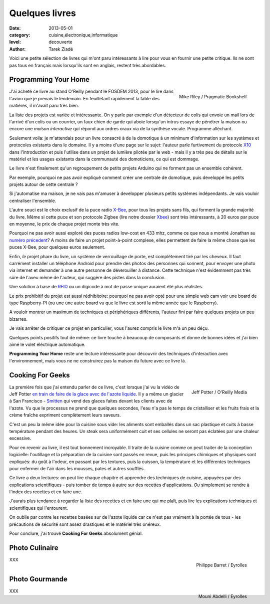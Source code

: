 Quelques livres
===============

:date: 2013-05-01
:category: cuisine,électronique,informatique
:level: decouverte
:author: Tarek Ziadé


Voici une petite sélection de livres qui m'ont paru intéressants à lire
pour vous en fournir une petite critique. Ils ne sont pas tous en français
mais lorsqu'ils sont en anglais, restent très abordables.


Programming Your Home
:::::::::::::::::::::

.. figure:: livres/programming_home.jpg
   :figclass: pull-right margin-left
   :target: http://www.amazon.fr/Programming-Your-Home-Automate-ebook/dp/B00AYQNR64
   :scale: 75
   :align: right

   Mike Riley / Pragmatic Bookshelf

J'ai acheté ce livre au stand O'Reilly pendant le FOSDEM 2013, pour
le lire dans l'avion que je prenais le lendemain. En feuilletant rapidement
la table des matières, il m'avait paru très bien.

La liste des projets est variée et intéressante. On y parle par exemple d'un détecteur
de colis qui envoie un mail lors de l'arrivé d'un colis ou un courrier,
un faux chien de garde qui aboie lorsqu'un intrus essaye de pénétrer la maison
ou encore une *maison interactive* qui répond aux ordres oraux via de
la synthèse vocale. Programme alléchant.

Seulement voila: je m'attendais pour un livre consacré à de la domotique
à un minimum d'information sur les systèmes et protocoles existants dans
le domaine. Il y a moins d'une page sur le sujet: l'auteur parle furtivement
du protocole `X10 <https://fr.wikipedia.org/wiki/X10_%28informatique%29>`_
dans l'introduction et puis l'utilise dans un projet de lumière pilotée
par le web - mais il y a très peu de détails sur le matériel et les usages
existants dans la communauté des domoticiens, ce qui est dommage.

Le livre n'est finalement qu'un regroupement de petits projets Arduino
qui ne forment pas un ensemble cohérent.

Par exemple, pourquoi ne pas avoir expliqué comment créer une centrale de
domotique, puis developpé les petits projets autour de cette centrale ?

Si j'automatise ma maison, je ne vais pas m'amuser à developper plusieurs
petits systèmes indépendants. Je vais vouloir centraliser l'ensemble.

L'autre souci est le choix exclusif de la puce radio
`X-Bee <http://hackspark.fr/fr/zigbee-xbee-2-4ghz-1mw.html>`_,
pour tous les projets sans fils, qui forment la grande majorité du livre.
Même si cette puce et son protocole Zigbee (lire notre dossier
`Xbee </volume-2/xbee-arduino.html>`_) sont très intéressants,
à 20 euros par puce en moyenne, le prix de chaque projet monte très vite.

Pourquoi ne pas avoir aussi exploré des puces radios low-cost en 433 mhz,
comme ce que nous a montré Jonathan au
`numéro précedent <http://faitmain.org/volume-1/dispositifs.html>`_?
A moins de faire un projet point-à-point complexe, elles permettent de
faire la même chose que les puces X-Bee, pour quelques euros seulement.

Enfin, *le* projet phare du livre, un système de verrouillage de porte,
est complètement tiré par les cheveux. Il faut carrément installer un
téléphone Android pour prendre des photos des personnes qui sonnent, pour
envoyer une photo via internet et demander à une autre personne de déverouiller
à distance. Cette technique n'est évidemment pas très sûre de l'aveu même de
l'auteur, qui suggère des pistes dans la conclusion.

Une solution à base de `RFID <https://fr.wikipedia.org/wiki/Rfid>`_ ou
un digicode à mot de passe unique auraient été plus réalistes.

Le prix prohibitif du projet est aussi rédhibitoire: pourquoi ne pas avoir opté
pour une simple web cam voir une board de type Raspberry-PI (ou une
une autre board vu que le livre est sorti la même année que le Raspberry).

A vouloir montrer un maximum de techniques et périphériques différents,
l'auteur fini par faire quelques projets un peu bizarres.

Je vais arrêter de critiquer ce projet en particulier, vous l'aurez compris
le livre m'a un peu déçu.

Quelques points positifs tout de même: ce livre touche à beaucoup
de composants et donne de bonnes idées et j'ai bien aimé le volet éléctrique
automatique.

**Programming Your Home** reste une lecture intéressante pour découvrir
des techniques d'interaction avec l'environnement, mais vous ne ne construirez
pas la maison du future avec ce livre là.

Cooking For Geeks
:::::::::::::::::

.. figure:: livres/cooking-geeks.gif
   :figclass: pull-right margin-left
   :target: http://www.amazon.fr/Cooking-Geeks-Science-Great-Hacks/dp/0596805888/
   :scale: 75
   :align: right

   Jeff Potter / O'Reilly Media


La première fois que j'ai entendu parler de ce livre, c'est lorsque j'ai vu la vidéo
de Jeff Potter `en train de faire de la glace avec de l'azote liquide
<https://www.youtube.com/watch?v=3WbvTV9rUFA>`_. Il y a même un glacier
à San Francisco - `Smitten <http://smittenicecream.com>`_ qui vend des glaces
faites devant les clients avec de l'azote. Vu que le processus ne prend que
quelques secondes, l'eau n'a pas le temps de cristalliser et les fruits
frais et la crème fraîche expriment complètement leurs saveurs.

C'est un peu la même idée pour la cuisine sous vide: les aliments sont
emballés dans un sac plastique et cuits à basse température pendant des heures.
Un steak sera uniformément cuit et ses cellules ne seront pas éclatées par
une chaleur excessive.

Pour en revenir au livre, il est tout bonnement incroyable. Il traite de
la cuisine comme on peut traiter de la conception logicielle: l'outillage
et la préparation de la cuisine sont passés en revue, puis les principes
chimiques et physiques sont expliqués: du goût à l'odeur, en passant
par les textures, puis la cuisson, la température et les différentes
techniques pour enfermer de l'air dans les mousses, pates et autres
soufflés.

Ce livre a deux lectures: on peut lire chaque chapitre et apprendre
des techniques de cuisine, appuyées par des explications scientifiques -
puis tomber de temps à autre sur des recettes d'applications. *Ou*
simplement se rendre à l'index des recettes et en faire une.

J'aurais plus tendance à regarder la liste des recettes et en faire une qui me
plaît, puis lire les explications techniques et scientifiques qui
l'entourent.

On oublie par contre les recettes basées sur de l'azote liquide car ce
n'est pas vraiment à la portée de tous - les précautions de sécurité
sont assez drastiques et le matériel très onéreux.

Pour conclure, j'ai trouvé **Cooking For Geeks** absolument génial.

Photo Culinaire
:::::::::::::::

.. figure:: livres/photo_culinaire.gif
   :figclass: pull-right margin-left
   :target: http://www.editions-eyrolles.com/Livre/9782212673371/photo-culinaire
   :align: right

   Philippe Barret / Eyrolles


XXX

Photo Gourmande
:::::::::::::::

.. figure:: livres/photo_gourmande.gif
   :figclass: pull-right margin-left
   :target: http://www.editions-eyrolles.com/Livre/9782212134315/photo-gourmande
   :align: right

   Mouni Abdelli / Eyrolles

XXX


